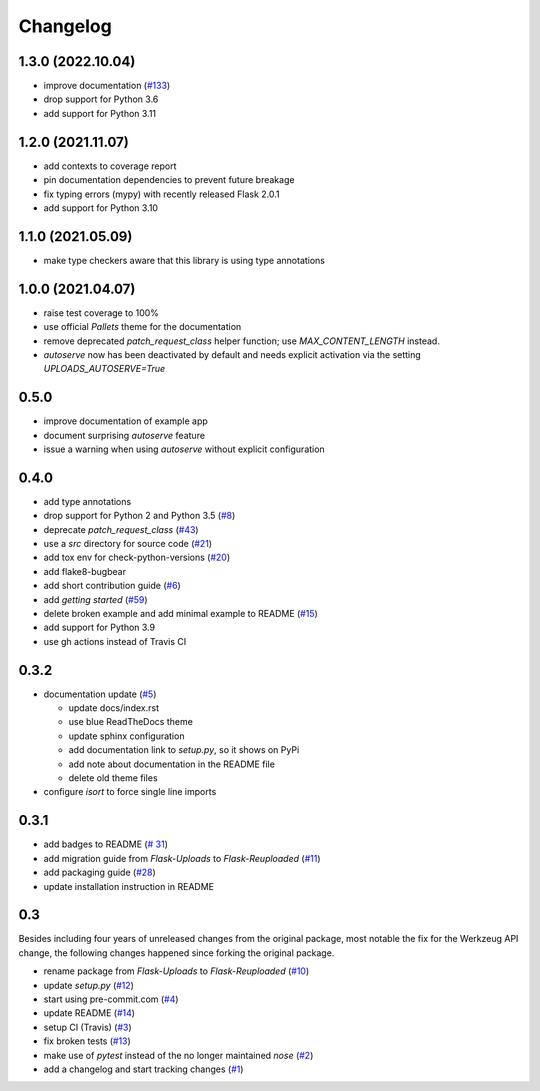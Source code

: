 Changelog
=========


1.3.0 (2022.10.04)
------------------
- improve documentation
  (`#133 <https://github.com/jugmac00/flask-reuploaded/issues/133>`_)
- drop support for Python 3.6
- add support for Python 3.11


1.2.0 (2021.11.07)
------------------
- add contexts to coverage report
- pin documentation dependencies to prevent future breakage
- fix typing errors (mypy) with recently released Flask 2.0.1
- add support for Python 3.10


1.1.0 (2021.05.09)
------------------
- make type checkers aware that this library is using type annotations


1.0.0 (2021.04.07)
------------------
- raise test coverage to 100%
- use official `Pallets` theme for the documentation
- remove deprecated `patch_request_class` helper function; use `MAX_CONTENT_LENGTH` instead.
- `autoserve` now has been deactivated by default and needs explicit activation
  via the setting `UPLOADS_AUTOSERVE=True`


0.5.0
-----
- improve documentation of example app
- document surprising `autoserve` feature
- issue a warning when using `autoserve` without explicit configuration


0.4.0
-----
- add type annotations
- drop support for Python 2 and Python 3.5
  (`#8 <https://github.com/jugmac00/flask-reuploaded/issues/8>`_)
- deprecate `patch_request_class`
  (`#43 <https://github.com/jugmac00/flask-reuploaded/issues/43>`_)
- use a `src` directory for source code
  (`#21 <https://github.com/jugmac00/flask-reuploaded/issues/21>`_)
- add tox env for check-python-versions
  (`#20 <https://github.com/jugmac00/flask-reuploaded/issues/20>`_)
- add flake8-bugbear
- add short contribution guide
  (`#6 <https://github.com/jugmac00/flask-reuploaded/issues/6>`_)
- add `getting started`
  (`#59 <https://github.com/jugmac00/flask-reuploaded/issues/59>`_)
- delete broken example and add minimal example to README
  (`#15 <https://github.com/jugmac00/flask-reuploaded/issues/15>`_)
- add support for Python 3.9
- use gh actions instead of Travis CI


0.3.2
-----
- documentation update
  (`#5 <https://github.com/jugmac00/flask-reuploaded/issues/5>`_)

  * update docs/index.rst
  * use blue ReadTheDocs theme
  * update sphinx configuration
  * add documentation link to `setup.py`, so it shows on PyPi
  * add note about documentation in the README file
  * delete old theme files
- configure `isort` to force single line imports


0.3.1
-----
- add badges to README
  (`# 31 <https://github.com/jugmac00/flask-reuploaded/issues/31>`_)
- add migration guide from `Flask-Uploads` to `Flask-Reuploaded`
  (`#11 <https://github.com/jugmac00/flask-reuploaded/issues/11>`_)
- add packaging guide
  (`#28 <https://github.com/jugmac00/flask-reuploaded/issues/28>`_)
- update installation instruction in README


0.3
---

Besides including four years of unreleased changes from the original
package, most notable the fix for the Werkzeug API change, the
following changes happened since forking the original package.

- rename package from `Flask-Uploads` to `Flask-Reuploaded`
  (`#10 <https://github.com/jugmac00/flask-reuploaded/issues/10>`_)
- update `setup.py`
  (`#12 <https://github.com/jugmac00/flask-reuploaded/issues/12>`_)
- start using pre-commit.com
  (`#4 <https://github.com/jugmac00/flask-reuploaded/issues/4>`_)
- update README
  (`#14 <https://github.com/jugmac00/flask-reuploaded/issues/14>`_)
- setup CI (Travis)
  (`#3 <https://github.com/jugmac00/flask-reuploaded/issues/3>`_)
- fix broken tests
  (`#13 <https://github.com/jugmac00/flask-reuploaded/issues/13>`_)
- make use of `pytest` instead of the no longer maintained `nose`
  (`#2 <https://github.com/jugmac00/flask-reuploaded/issues/2>`_)
- add a changelog and start tracking changes
  (`#1 <https://github.com/jugmac00/flask-reuploaded/issues/1>`_)
